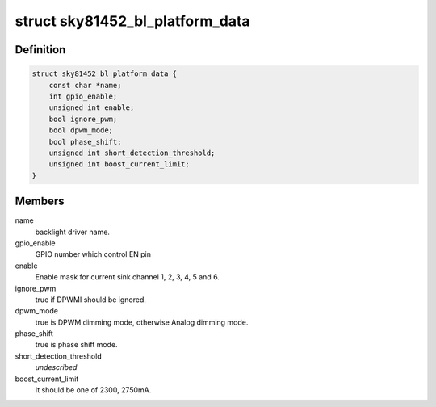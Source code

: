 .. -*- coding: utf-8; mode: rst -*-
.. src-file: include/linux/platform_data/sky81452-backlight.h

.. _`sky81452_bl_platform_data`:

struct sky81452_bl_platform_data
================================

.. c:type:: struct sky81452_bl_platform_data


.. _`sky81452_bl_platform_data.definition`:

Definition
----------

.. code-block:: c

    struct sky81452_bl_platform_data {
        const char *name;
        int gpio_enable;
        unsigned int enable;
        bool ignore_pwm;
        bool dpwm_mode;
        bool phase_shift;
        unsigned int short_detection_threshold;
        unsigned int boost_current_limit;
    }

.. _`sky81452_bl_platform_data.members`:

Members
-------

name
    backlight driver name.

gpio_enable
    GPIO number which control EN pin

enable
    Enable mask for current sink channel 1, 2, 3, 4, 5 and 6.

ignore_pwm
    true if DPWMI should be ignored.

dpwm_mode
    true is DPWM dimming mode, otherwise Analog dimming mode.

phase_shift
    true is phase shift mode.

short_detection_threshold
    *undescribed*

boost_current_limit
    It should be one of 2300, 2750mA.

.. This file was automatic generated / don't edit.

